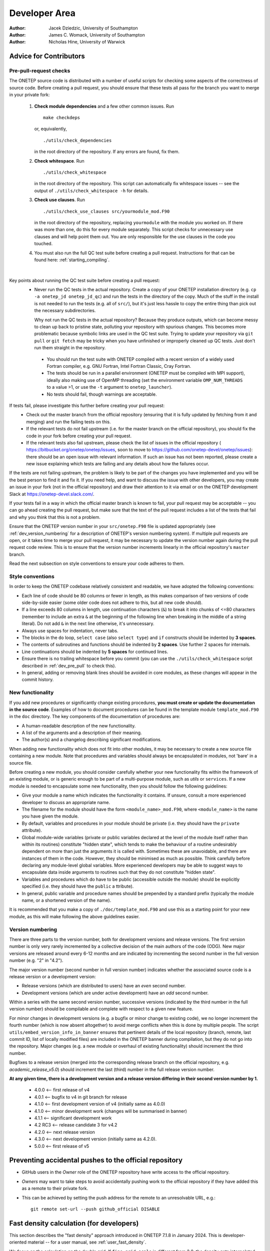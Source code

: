 ==============
Developer Area
==============

:Author: Jacek Dziedzic, University of Southampton
:Author: James C. Womack, University of Southampton
:Author: Nicholas Hine, University of Warwick

.. _dev_code_quality:

Advice for Contributors
=======================


.. _dev_pre_pull:

Pre-pull-request checks
-----------------------

The ONETEP source code is distributed with a number of useful scripts for
checking some aspects of the correctness of source code. Before creating a
pull request, you should ensure that these tests all pass for the branch you
want to merge in your private fork:

  1. **Check module dependencies** and a few other common issues. Run
     ::

       make checkdeps

     or, equivalently,

     ::

       ./utils/check_dependencies

     in the root directory of the repository. If any errors are found, fix them.

  2. **Check whitespace**. Run
     ::

       ./utils/check_whitespace

     in the root directory of the repository. This script can automatically fix
     whitespace issues -- see the output of ``./utils/check_whitespace -h`` for
     details.

  3. **Check use clauses**. Run
     ::

       ./utils/check_use_clauses src/yourmodule_mod.F90

     in the root directory of the repository, replacing ``yourmodule`` with the
     module you worked on. If there was more than one, do this for every module
     separately. This script checks for unnecessary
     use clauses and will help point them out. You are only responsible for the
     use clauses in the code you touched.

  4. You must also run the full QC test suite before creating a pull request.
     Instructions for that can be found here: :ref:`starting_compiling`.

|

Key points about running the QC test suite before creating a pull request:
  * Never run the QC tests in the actual repository. Create a copy of your
    ONETEP installation directory (e.g. ``cp -a onetep_jd onetep_jd_qc``) and
    run the tests in the directory of the copy. Much of the stuff in the install
    is not needed to run the tests (e.g. all of ``src/``), but it's just less
    hassle to copy the entire thing than pick out the necessary subdirectories.

    Why not run the QC tests in the actual repository? Because they produce
    outputs, which can become messy to clean up back to pristine state,
    polluting your repository with spurious changes. This becomes more
    problematic because symbolic links are used in the QC test suite. Trying
    to update your repository via ``git pull`` or ``git fetch`` may be
    tricky when you have unfinished or improperly cleaned up QC tests. Just
    don't run them straight in the repository.

   * You should run the test suite with ONETEP compiled with a recent version of
     a widely used Fortran compiler, e.g. GNU Fortran, Intel Fortran Classic,
     Cray Fortran.

   * The tests should be run in a parallel environment (ONETEP must be compiled
     with MPI support), ideally also making use of OpenMP threading (set the
     environment variable ``OMP_NUM_THREADS`` to a value >1, or use the ``-t``
     argument to ``onetep_launcher``).

   * No tests should fail, though warnings are acceptable.

If tests fail, please investigate this further before creating your pull request:
  * Check out the master branch from the official repository (ensuring that it is
    fully updated by fetching from it and merging) and run the failing tests on
    this.
  * If the relevant tests do not fail upstream (i.e. for the master branch on
    the official repository), you should fix the code in your fork before
    creating your pull request.
  * If the relevant tests also fail upstream, please check the
    list of issues in the official repository (
    https://bitbucket.org/onetep/onetep/issues, soon to move to
    https://github.com/onetep-devel/onetep/issues): there should be an open
    issue with relevant information. If such an issue has not been reported,
    please create a new issue explaining which tests are failing and any
    details about how the failures occur.

If the tests are not failing upstream, the problem is likely to be part of the
changes you have implemented and you will be the best person to find it and fix
it. If you need help, and want to discuss the issue with other developers, you
may create an issue in your fork (not in the official repository) and draw
their attention to it via email or on the ONETEP development Slack at
https://onetep-devel.slack.com/.

If your tests fail in a way in which the official master branch is known to
fail, your pull request may be acceptable -- you can go ahead creating the
pull request, but make sure that the text of the pull request includes a list
of the tests that fail and why you think that this is not a problem.

Ensure that the ONETEP version number in your
``src/onetep.F90`` file is updated appropriately (see
:ref:`dev_version_numbering` for a description
of ONETEP's version numbering system). If multiple pull requests are open, or
it takes time to merge your pull request, it may be necessary to update the
version number again during the pull request code review. This is to
ensure that the version number increments linearly in the official
repository's ``master`` branch.

Read the next subsection on style conventions to ensure your code adheres to
them.


.. _dev_style_conventions:

Style conventions
-----------------

In order to keep the ONETEP codebase relatively consistent and readable,
we have adopted the following conventions:

* Each line of code should be 80 columns or fewer in length, as this makes
  comparison of two versions of code side-by-side easier (some older code does
  not adhere to this, but all new code should).
* If a line exceeds 80 columns in length, use continuation characters (``&``)
  to break it into chunks of <=80 characters (remember to include an extra
  ``&`` at the beginning of the following line when breaking in the middle
  of a string literal). Do not add ``&`` in the next line otherwise,
  it's unnecessary.
* Always use spaces for indentation, never tabs.
* The blocks in the ``do`` loop, ``select case`` (also ``select type``) and
  ``if`` constructs should be indented by **3 spaces**.
* The contents of subroutines and functions should be indented by **2 spaces**.
  Use further 2 spaces for internals.
* Line continuations should be indented by **5 spaces** for continued lines.
* Ensure there is no trailing whitespace before you commit (you can use
  the ``./utils/check_whitespace`` script described in :ref:`dev_pre_pull`
  to check this).
* In general, adding or removing blank lines should be avoided in core modules,
  as these changes will appear in the commit history.


.. _dev_new_functionality:

New functionality
-----------------

If you add new procedures or significantly change existing procedures,
**you must create or update the documentation in the source code**.
Examples of how to document procedures can be found in the template module
``template_mod.F90`` in the ``doc`` directory. The key components of the
documentation of procedures are:

* A human-readable description of the new functionality.
* A list of the arguments and a description of their meaning.
* The author(s) and a changelog describing significant modifications.

When adding new functionality which does not fit into other modules, it may
be necessary to create a new source file containing a new module. Note that
procedures and variables should always be encapsulated in modules, not 'bare'
in a source file.

Before creating a new module, you should consider carefully whether your
new functionality fits within the framework of an existing module, or is
generic enough to be part of a multi-purpose module, such as `utils` or
``services``. If a new module is needed to encapsulate some new functionality,
then you should follow the following guidelines:

* Give your module a name which indicates the functionality it contains.
  If unsure, consult a more experienced developer to discuss an appropriate name.
* The filename for the module should have the form ``<module_name>_mod.F90``,
  where ``<module_name>`` is the name you have given the module.
* By default, variables and procedures in your module should be private (i.e.
  they should have the ``private`` attribute).
* Global module-wide variables (private or public variables declared at the
  level of the module itself rather than within its routines) constitute
  "hidden state", which tends to make the behaviour of a routine undesirably
  dependent on more than just the arguments it is called with. Sometimes these
  are unavoidable, and there are instances of them in the code. However, they
  should be minimised as much as possible. Think carefully before declaring any
  module-level global variables. More experienced developers may be able to
  suggest ways to encapsulate data inside arguments to routines such that they
  do not constitute "hidden state".
* Variables and procedures which do have to be public (accessible outside the
  module) should be explicitly specified (i.e. they should have the ``public`` a
  ttribute).
* In general, public variable and procedure names should be prepended by a
  standard prefix (typically the module name, or a shortened version of the
  name).

It is recommended that you make a copy of ``./doc/template_mod.F90`` and use
this as a starting point for your new module, as this will make following the
above guidelines easier.

.. _dev_version_numbering:

Version numbering
-----------------

There are three parts to the version number, both for development versions and
release versions. The first version number is only very rarely incremented by a
collective decision of the main authors of the code (ODG). New major versions
are released around every 6-12 months and are indicated by incrementing the
second number in the full version number (e.g. "2" in "4.2").

The major version number (second number in full version number) indicates
whether the associated source code is a release version or a development
version:

* Release versions (which are distributed to users) have an *even*
  second number.
* Development versions (which are under active development) have an *odd*
  second number.

Within a series with the same second version number, successive versions
(indicated by the third number in the full version number) should be compilable
and complete with respect to a given new feature.

For minor changes in development versions (e.g. a bugfix or minor change to
existing code), we no longer increment the fourth number (which is now absent
altogether) to avoid merge conflicts when this is done by multiple people.
The script ``utils/embed_version_info_in_banner`` ensures that pertinent
details of the local repository (branch, remote, last commit ID, list of
locally modified files) are included in the ONETEP banner during compilation,
but they do not go into the repository. Major changes (e.g. a new module or
overhaul of existing functionality) should increment the third number.

Bugfixes to a release version (merged into the corresponding release branch on
the official repository, e.g. `academic_release_v5.0`) should increment the
last (third) number in the full release version number.

**At any given time, there is a development version and a release version
differing in their second version number by 1.**

  * 4.0.0   <-- first release of v4
  * 4.0.1   <-- bugfix to v4 in git branch for release
  * 4.1.0   <-- first development version of v4 (initially same as 4.0.0)
  * 4.1.0   <-- minor development work (changes will be summarised in banner)
  * 4.1.1   <-- significant development work
  * 4.2 RC3 <-- release candidate 3 for v4.2
  * 4.2.0   <-- next release version
  * 4.3.0   <-- next development version (initially same as 4.2.0).
  * 5.0.0   <-- first release of v5


.. _dev_preventing:

Preventing accidental pushes to the official repository
=======================================================

* GitHub users in the *Owner* role of the ONETEP repository have write access
  to the official repository.
* *Owners* may want to take steps to avoid accidentally pushing work to the
  official repository if they have added this as a remote to their private fork.
* This can be achieved by setting the push address for the remote to an
  unresolvable URL, e.g.:
  ::

    git remote set-url --push github_official DISABLE


.. _dev_fast_density:

Fast density calculation (for developers)
=========================================

This section describes the "fast density" approach introduced in ONETEP 7.1.8 in January 2024.
This is developer-oriented material -- for a user manual, see :ref:`user_fast_density`.

We focus on the calculation on the double grid. If ``fine_grid_scale`` is different from 2.0,
the density gets interpolated from the double to the fine grid, regardless of the approach
for calculating the density on the double grid.

*A* denotes atoms local to a process. *B* denotes atoms that S-overlap with atoms *A*, they
are, in general, not local. NGWFs on *A* are indexed with *a*, NGWFs on *B* are indexed with *b*,
and so *Aa* and *Bb* can be used to index NGWFs globally. NGWFs *Aa* are local, NGWFs *Bb* are,
in general, not. Depending on who you ask, *Aa* NGWFs are sometimes termed "col", "ket" or "right";
*Bb* NGWFs are sometimes termed "row", "bra" or "left".

The usual ("slow") method for calculating electronic density in ONETEP proceeds as follows:

::

  // slow density
  for all local atoms A {
    dens_A = 0
    for all NGWFs a on A {
      (1) Transfer \phi_Aa to FFT-box.
      (2) Calculate \rowsum_Aa = sum_\Bb K^Aa,Bb \phi_Bb in FFT-box.
      (3) FFT-interpolate \phi_Aa and \rowsum_Aa to a double FFT-box.
      (4) Multiply dens_Aa = \phi_Aa * \rowsum_Aa in double FFT-box.
      (5) dens_A += dens_Aa.
    }
    (6) Deposit box containing dens_A to double grid.
  }

All ``\phi_Aa`` are local, so are ``K^Aa,Bb``. Stage (2) involves comms of ``\phi_Bb`` in PPDs via ``function_ops``.
Stage (6) involves comms of atom-densities ``dens_A`` via ``cell_grid_deposit_box()``. The algorithm proceeds in
batches (to conserve memory), and is OMP-parallelised. Comms must those be perofmed carefully, are done from ``$OMP MASTER`` regions in 
``function_ops_sum_fftbox_batch()`` and ``$OMP CRITICAL`` in ``density_batch_interp_deposit()``.

The number of FFTs done is :math:`2 N_{\textrm{NGWF}} N_{\textrm{outer}} N_{\textrm{inner}}`, where :math:`N_{\textrm{NGWF}}` is the
number of NGWFs in the system, :math:`N_{\textrm{outer}}` is the number of outer (NGWF) loop iterations, :math:`N_{\textrm{inner}}`
is the number of inner (LNV, EDFT) iterations. We ignore line searches in this estimate for simplicity. In practice real FFTs are done in pairs
throught a complex FFT, but we ignore this for simplicity.

The main drawbacks of this approach are:
  1. Having to repeat FFTs on ``\phi_Aa`` in the inner loop, even though they do not change.
  2. Having to repeat FFTs on ``\rowsum_Aa`` in the inner loop, because ``K^Aa,Bb`` changes.
  3. Interspersing comms with calculation in ``function_ops_sum_fftbox_batch()``, which makes GPU-porting difficult, and comms tricky.
  4. Having to calculate products of ``\phi_Aa`` and ``\phi_Bb`` in double FFT-boxes, even though "what matters" is 
     almost exclusively contained in the double tight-box of ``\phi_Aa``. We need to do the whole double FFT-boxes 
     because of Fourier ringing from the interpolation.
  5. Multiple depositions (and comms) to the same points in (6), because boxes of nearby *A* overlap.

(1) cannot be addressed directly by storing the interpolated ``\phi_Aa`` for the duration of the inner loop, because we
cannot afford to store full double FFT-boxes.

The fast density approach hinges on the fact that we can get sufficient accuracy even if we restrict ourselves to a subset
of the interpolated points in the double FFT-boxes. It turns out that only ~1-5% of the points in the double FFT-box are
needed to recover 99.9999-99.999999% of the charge of the NGWF (which is one electron). This approach is, thus, an
approximation, but it is well-controllable.

By using only a fraction of the points in the double FFT-boxes, we are able to store the interpolated NGWFs. This lets
us address (1) directly -- we only interpolate ``\phi_Aa`` at the beginning of the inner loop, and can now afford to
store the interpolated versions.

We address (2) and (3) by first interpolating only ``\phi_Aa``, and then communicating them to where they are needed
(and where they become ``\phi_Bb``). We use ``remote_mod`` for that, which separates the comms from the FFTs. Of course
we only communicate the relevant points, not the entire double FFT-boxes. Thus, we longer have to interpolate
``sum_\Bb K^Aa, \phi_Bb``, and we avoid doing FFTs in the
inner loop entirely. The number of FFTs is now :math:`N_{\textrm{NGWF}} N_{\textrm{outer}}` (we interpolate all NGWFs
every time they change), which saves 1-2 orders of magnitude in the number of FFTs. There is a price to pay, though:
we need memory to store the interpolated NGWFs, we have to communicate interpolated NGWFs rather than coarse-grid PPDs, 
and we need to do \sum_\Bb K^Aa,B \phi_Bb on the new representation somehow. If the latter can be done efficiently,
we are addressing (4) above, too.

.. _Figure fig:fast_density_spill:
.. figure:: _static/resources/fast_density_spill.png
   :alt: Fast density -- NGWF "spilling" from interpolation.
   :name: fig:fast_density_spill
   :width: 75.0%
   :target: _static/resources/fast_density_spill.png

   "Spilling" of an NGWF due to Fourier interpolation. Left panel -- NGWF (red) in an FFT-box (blue) on the coarse
   grid in the simulation cell (black). Right panel -- NGWF (red) in a double FFT-box (blue) on the double grid
   in the simulation cell (black). **The grid on the right is twice as fine** (not shown). The orange dashed line
   shows the original shape of the NGWF.

The main question is how to store and manipulate interpolated NGWFs accurately and efficiently, that is, how to
store and manipulate the points encompassed by a chosen isoline (red) in :numref:`Figure fig:fast_density_spill`, right panel.
The region of interest does not have to be contiguous.

.. _Figure fig:fast_density_tightbox:
.. figure:: _static/resources/fast_density_tightbox.png
   :alt: Naive attempt to store only the points in the double tight-box.
   :name: fig:fast_density_tightbox
   :width: 75.0%
   :target: _static/resources/fast_density_tightbox.png

   Storing only the points in the double tight-box (shown in orange) is not sufficiently accurate. Some points
   that matter are contained in the Fourier ringing that is outside the tight-box.
   
The naive approach of storing just the points in the "double tight-box" of the NGWF (as shown :numref:`Figure fig:fast_density_tightbox`)
turns out to be almost sufficiently accurate, but not quite, to get convergence to default RMS thresholds.
It's also not controllable.

.. _Figure fig:fast_density_geombox:
.. figure:: _static/resources/fast_density_geombox.png
   :alt: Naive attempt to store all the points in a box that encompasses the isoline.
   :name: fig:fast_density_geombox
   :width: 75.0%
   :target: _static/resources/fast_density_geombox.png

   Storing all the points in a box that covers an isoline is impractical, because the Fourier ringing extends far
   along the box axes, and we wind up storing points that are irrelevant (shown in green and not in red).

An alternative is to choose a threshold for the values of the NGWF and to construct the smallest cuboid 
(or actually a parallelepiped) that encompasses all those points, as shown :numref:`Figure fig:fast_density_geombox`.
This is controllable (via the threshold), but not very economical, because we store many more points than are
necessary. This is because the ringing extends almost exclusively along the axes of the cell, practically to the faces
of the double FFT-box. We'd like to keep this ringing, but not the points in the bulk of the double FFT-box.

.. _Figure fig:fast_density_trimmed_uncompressed:
.. figure:: _static/resources/fast_density_trimmed_uncompressed.png
   :alt: Naive attempt to store "just the points we need".
   :name: fig:fast_density_trimmed_uncompressed
   :width: 45.0%
   :target: _static/resources/fast_density_trimmed_uncompressed.png

   Storing "just the points we need", in a naive fashion, by storing *where* (linear indices on the double grid),
   and *what* (values). This automatically takes care of the non-contiguity of the data we want to store.

We can find which points we need (all points whose value is below a chosen threshold), and then remember their positions
and values, like shown in :numref:`Figure fig:fast_density_trimmed_uncompressed`. For positions it is convenient to
use a linear index on the double grid -- this makes them absolute (rather than relative to the double FFT-box), and
permits handling PBCs at this stage.

Of course, such indexed approach is inefficient. Manipulating this representation is slow, and it takes more space than
needed -- we need to store an integer index in addition to every double precision value. However, we can exploit the
fact that much of the region of interest is contiguous. This lets us proceed with a run-length encoding, as shown
in :numref:`Figure fig:fast_density_trimmed_compressed` -- we can store *starting positions*, *run lengths* (counts),
and *values*.

.. _Figure fig:fast_density_trimmed_compressed:
.. figure:: _static/resources/fast_density_trimmed_compressed.png
   :alt: An RLE-compressed data structure to store "just the points we need".
   :name: fig:fast_density_trimmed_compressed
   :width: 45.0%
   :target: _static/resources/fast_density_trimmed_compressed.png

   Storing "just the points we need", using RLE compression, by storing *where* (linear indices on the double grid),
   *how many* (run lengths) and *what* (values). This automatically takes care of the non-contiguity of the data we want to store,
   but is efficient. Note that there are, in general, multiple values (red) for every *run* (shown in green).

For typical thresholds, the average run length is about 30. That means we only have to store two integers for every 30 double
precision real values, so the overhead is minimal. Recall that we only keep 1-5% of the points in the double FFT-box, which
means we can afford storing and communicating such *compressed trimmed NGWFs*. As will be shown later, manipulating them
can also be done efficiently.

Recall that we are interested in calculating *products* of such NGWFs, and this has to be done in the inner loop, because even
if we can afford to store interpolated NGWFs, we cannot afford to store entire products, there's just too many of these. However,
we can store information on which parts of the NGWFs overlap, which boils down to determining which runs in ``\phi_Aa`` overlap
where with which runs in ``\phi_Bb`` and by how much. These overlaps are the *bursts* in which we will calculate sums and products
later.

.. _Figure fig:fast_density_trimmed_bursts:
.. figure:: _static/resources/fast_density_trimmed_bursts.png
   :alt: Overlaps of runs of two NGWFs give rise to bursts.
   :name: fig:fast_density_trimmed_bursts
   :width: 50.0%
   :target: _static/resources/fast_density_trimmed_bursts.png

   To calculate the product between two compressed trimmed NGWFs, we first determine *bursts*, i.e. the overlaps between runs
   of NGWF *Aa* (green) and runs of NGWF *Bb* (magenta). Bursts are shown as green-magenta dashes.

The bursts can be determined outside of the inner loop and stored. Bursts do not store any information on the values, only
start and end indices to the values in ``\phi_Aa`` and ``\phi_Bb``. Using this information we can calculate ``\sum_\Bb K^Aa,B \phi_Bb``
more efficiently in the inner loop.

The fast density approach thus proceeds in two stages -- one that is performed every time NGWFs change, and one that is performed
in the inner loop. In pseudocode they look as follows:

::

  // density_fast_new_ngwfs():
  OMP for all local NGWFs Aa {
    (1) FFT-interpolate \phi_Aa to a double FFT-box.   } Happens in
    (2) Trim the data in double FFT-box, RLE-compress. } density_fast_interp_ngwfs().
    (3) Pack the result in an array of doubles.        }
  }
  (4) Communicate the necessary trimmed Bb NGWFs from remote ranks
      via remote_comm_trimmed_ngwfs_of_neighbours().
  (5) Determine product bursts via trimmed_ngwfs_prepare_bursts():
      for all local NGWFs Aa {
        OMP for all atoms B that overlap with A {
           for all NGWFs b on B {
             Determine bursts between Aa and Bb.
           }
        }
      }

Only stage (4) involves MPI comms.

The density-kernel-dependent stage that needs to be done inside the inner loop looks like this:

::

  // density_on_dbl_grid_fast():
  for all local NGWFs Aa {
    accum_Aa = 0
    (1) OMP for all Bb that overlap Aa {
          (2) Accumulate rowsum_A = K^AaBb \phi_Bb using bursts.
        }
    (3) Deposit \phi_Aa * rowsum_A to a proc-local double grid.
  }
  (4) Flatten proc-local double grids to usual distributed representation.

Only stage (4) involves MPI comms.

Typical speed-ups obtained using this approach range from 2x to 6x for the total time spent
calculating the density, and between 10% and 50% can be shaved off the total calculation walltime.

The main drawback of this approach is increased memory consumption. There are two main components:
  (A) The trimmed NGWF data itself, which is, to a large extent, replicated. A single trimmed 
      NGWF can be needed on many processes, because it could be a ``\phi_Bb`` to many NGWFs Aa.
      Moreover, this memory requirement does not scale inverse-linearly with the number of processes.
      That is, increasing the node count by a factor of two doesn't reduce the memory requirement
      by a factor of two, because there is more replication.
  (B) The burst data.

Both (A) and (B) depend on the trimming threshold, and the shape of the NGWFs. Both tend to increase
during the NGWF optimisation as the NGWFs delocalise somewhat.

A typical plot of the memory used by both approaches is shown in :numref:`Figure fig:fast_density_mem_use`.
For this calculation the slow approach took 1893s (33.3% of the total walltime), and the fast approach
took 727s (14.8% of total walltime), for a speed-up of 2.6x. One-eighth of the total walltime was
shaved off. Of the 727s only 66s were spent doing FFTs.

.. _Figure fig:fast_density_mem_use:
.. figure:: _static/resources/fast_density_mem_use.png
   :alt: Typical plot of memory use for fast density and slow density.
   :name: fig:fast_density_mem_use
   :width: 75.0%
   :target: _static/resources/fast_density_mem_use.png

   Memory used by the slow approach (magenta) and the new approach (cyan) for a calculation on
   ethylene carbonate (4000 atoms) on 32 nodes of Archer2. 9 a0 NGWFs, 829 eV, EDFT. 117x117x117 FFT-box,
   140x140x140 cell. 16 OMP threads were used.

The accuracy of the fast density approach can be demonstrated on an example -- we consider the binding energy
of mannitol to 300 water molecules. The system is shown in :numref:`Figure fig:fast_density_mannitol`.

.. _Figure fig:fast_density_mannitol:
.. figure:: _static/resources/fast_density_mannitol.png
   :alt: Testcase: mannitol bound to 300 water molecules.
   :name: fig:fast_density_mannitol
   :width: 45.0%
   :target: _static/resources/fast_density_mannitol.png

   Our testcase: mannitol bound to 300 water molecules (926 atoms). 811 eV KE cutoff, 9 a0 NGWFs, 8 LNV iterations.

I ran this testcase on 16 nodes of HSUper (8 processes on a node, with 9 threads each, saturating all 
72 CPU cores on a node) -- both the complex and the water shell. The mannitol itself was ran on 1 node,
because it's small. I used the default settings, only specifying `fast_density T`.

+-------------------------------+--------------+--------------+
| Quantity                      | Slow density | Fast density |
+===============================+==============+==============+
| Binding energy (kcal/mol)     | -79.9027     | -79.9014     |
+-------------------------------+--------------+--------------+
| Total walltime                | 1016s        | 718s (-29%)  |
+-------------------------------+--------------+--------------+
| Time to calculate density     | 520s         | 239s         |
+-------------------------------+--------------+--------------+
| Time spent doing FFTs         | 160s         | 23s          |
+-------------------------------+--------------+--------------+
| High-mem watermark on a node  | 55.6 GiB     | 69.7 GiB     |
+-------------------------------+--------------+--------------+

As seen from the above table, we are accurate to ~0.001 kcal/mol, while shaving off 29%
from the total walltime. The density calculation itself was faster by a factor of 2.2.

I also performed scaling tests, using a 701-atom protein scoop at 827 eV, 9a0 NGWFs, 8 LNV iterations.
I only ran it for 4 NGWF iterations because it's not properly terminated, which leads to a zero band-gap,
meaning it cannot be reliably converged to default thresholds (with either density method). These were
run on different numbers of nodes of HSUper, with 8 processes and 9 OMP threads per node.

.. _Figure fig:fast_density_scoop_walltime:
.. figure:: _static/resources/fast_density_scoop_walltime.png
   :alt: Time to calculate the density for 4 NGWF iterations of a 701-atom protein scoop.
   :name: fig:fast_density_scoop_walltime
   :width: 70.0%
   :target: _static/resources/fast_density_scoop_walltime.png

   Time to calculate density in 4 NGWF iterations of a 701-atom protein scoop.

.. _Figure fig:fast_density_scoop_scaling:
.. figure:: _static/resources/fast_density_scoop_scaling.png
   :alt: Strong scaling of the density calculation for a 701-atom protein scoop.
   :name: fig:fast_density_scoop_scaling
   :width: 70.0%
   :target: _static/resources/fast_density_scoop_scaling.png

   Strong parallel scaling of the two methods of calculating the density in for a 701-atom protein scoop.

:numref:`Figure fig:fast_density_scoop_walltime` shows the walltime of the density calculation for the
slow and fast approaches, while :numref:`Figure fig:fast_density_scoop_scaling` shows the strong scaling
with respect to one node. It is clear that the fast approach is quite a bit faster than the original
approach, although it does not scale that well to high core counts. Keep in mind that we pushed this
system quite far by running 701 atoms on over 1600 CPU cores.


Directions for improvement
--------------------------

This approach could be improved in a number of ways:
  1. Setting up an allowance for used RAM, similarly to what is done in HFx. This would enable
     graceful performance degradation in low-memory scenarios. This could be achieved by not
     storing all the bursts, only those that fit within the allowance. The remaining bursts
     would have to be recalculated on the fly in the inner loop.
  2. Making it compatible with EMFT, complex NGWFs and mixed bases.
  3. Adding an ``$OMP SCHEDULE`` toggle between ``STATIC`` and ``DYNAMIC`` in ``density_on_dbl_grid_fast()``
     for more control over determinism vs efficiency. Currently we use ``SCHEDULE(STATIC)`` to get
     more deterministic results, but ``SCHEDULE(DYNAMIC)`` offers better efficiency. Toggling this
     at runtime is not trivial (``omp_set_schedule()``).
  4. Having a dynamic `fast_density_trim_threshold` -- we could probably start the NGWF optimisation 
     with a cruder approximation, tightening it as we go along.
  5. Dynamically selecting ``MAX_TNGWF_SIZE``. It's currently a constant, and ``persistent_packed_tngwf``
     is not an allocatable.
  6. A smarter way to flatten the computed density. Currently each process has their own density that
     spans the entire cell and only contains contributions from the *Aa* NGWF it owns. We flatten it
     by a series of reduce operations over all nodes. This is the main killer of parallel performance.
  7. We should also consider a more FFT-heavy approach in which we only FFT-interpolate local (*Aa*)
     NGWFs, but communicate *Bb* on the coarse grid, in PPDs. Then we'd use the latter to build ``rowsum_Aa`` in FFT-boxes,
     just like in the old scheme (except with the comms done in advance) in the kernel-dependent
     stage. These would be then FFT-interpolated like in the old scheme, but then trimmed and the
     rest would proceed like in the fast scheme. This approach would conserve memory (no storing of individual
     trimmed Bb's, only ``rowsum_Aa``'s, ditto for bursts), and do fewer comms (communicating NGWFs in
     PPDs via ``remote_comm_ngwfs_of_neighbours()``). There would fewer burst ops, because we'd be dealing
     with entire rowsums instead of individual *Bb*. But we would be repeating FFTs in the inner loop.


.. _dev_history:

History
=======

The earliest versions of the code, dating back to before 2005, were committed
to a revision control system based on CVS. These files are still available on
the TCM filesystem at /u/fs1/onestep/CVS_REPOSITORY. In around 2009 we moved
to Subversion, using a repository still hosted on the TCM filesystem in
Cambridge. The SVN history was migrated to Bitbucket, and subsequently to
GitHub (2023) and can still be browsed within the current Git repository
(though attribution to authors is often not correctly recorded).

In June 2018, the ONETEP project was migrated from a Subversion repository to a
Git repository. The hosting of source code was simultaneously moved
from cvs.tcm.phy.cam.ac.uk to Bitbucket.

In July 2023, the ONETEP project was migrated from Bitbucket to GitHub.
